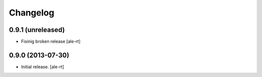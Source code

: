 Changelog
=========


0.9.1 (unreleased)
------------------

- Fixinig broken release [ale-rt]


0.9.0 (2013-07-30)
------------------

- Initial release.
  [ale-rt]

